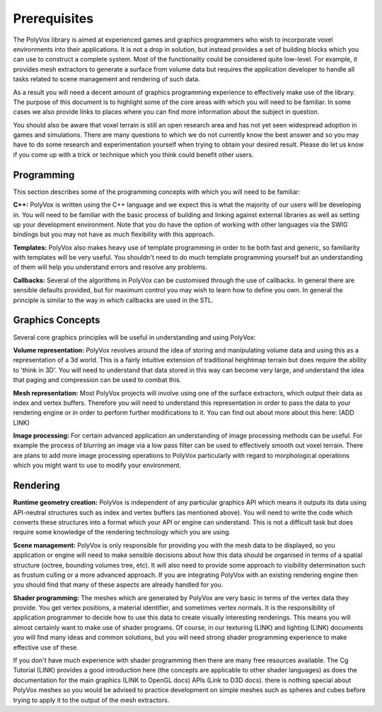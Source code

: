 *************
Prerequisites
*************
The PolyVox library is aimed at experienced games and graphics programmers who wish to incorporate voxel environments into their applications. It is not a drop in solution, but instead provides a set of building blocks which you can use to construct a complete system. Most of the functionality could be considered quite low-level. For example, it provides mesh extractors to generate a surface from volume data but requires the application developer to handle all tasks related to scene management and rendering of such data.

As a result you will need a decent amount of graphics programming experience to effectively make use of the library. The purpose of this document is to highlight some of the core areas with which you will need to be familiar. In some cases we also provide links to places where you can find more information about the subject in question.

You should also be aware that voxel terrain is still an open research area and has not yet seen widespread adoption in games and simulations. There are many questions to which we do not currently know the best answer and so you may have to do some research and experimentation yourself when trying to obtain your desired result. Please do let us know if you come up with a trick or technique which you think could benefit other users.

Programming
===========
This section describes some of the programming concepts with which you will need to be familiar:

**C++:** PolyVox is written using the C++ language and we expect this is what the majority of our users will be developing in. You will need to be familiar with the basic process of building and linking against external libraries as well as setting up your development environment. Note that you do have the option of working with other languages via the SWIG bindings but you may not have as much flexibility with this approach.

**Templates:** PolyVox also makes heavy use of template programming in order to be both fast and generic, so familiarity with templates will be very useful. You shouldn't need to do much template programming yourself but an understanding of them will help you understand errors and resolve any problems.

**Callbacks:** Several of the algorithms in PolyVox can be customised through the use of callbacks. In general there are sensible defaults provided, but for maximum control you may wish to learn how to define you own. In general the principle is similar to the way in which callbacks are used in the STL.

Graphics Concepts
=================
Several core graphics principles will be useful in understanding and using PolyVox:

**Volume representation:** PolyVox revolves around the idea of storing and manipulating volume data and using this as a representation of a 3d world. This is a fairly intuitive extension of traditional heightmap terrain but does require the ability to 'think in 3D'. You will need to understand that data stored in this way can become very large, and understand the idea that paging and compression can be used to combat this.

**Mesh representation:** Most PolyVox projects will involve using one of the surface extractors, which output their data as index and vertex buffers. Therefore you will need to understand this representation in order to pass the data to your rendering engine or in order to perform further modifications to it. You can find out about more about this here: (ADD LINK)

**Image processing:** For certain advanced application an understanding of image processing methods can be useful. For example the process of blurring an image via a low pass filter can be used to effectively smooth out voxel terrain. There are plans to add more image processing operations to PolyVox particularly with regard to morphological operations which you might want to use to modify your environment.

Rendering
=========
**Runtime geometry creation:** PolyVox is independent of any particular graphics API which means it outputs its data using API-neutral structures such as index and vertex buffers (as mentioned above). You will need to write the code which converts these structures into a format which your API or engine can understand. This is not a difficult task but does require some knowledge of the rendering technology which you are using.

**Scene management:** PolyVox is only responsible for providing you with the mesh data to be displayed, so you application or engine will need to make sensible decisions about how this data should be organised in terms of a spatial structure (octree, bounding volumes tree, etc). It will also need to provide some approach to visibility determination such as frustum culling or a more advanced approach. If you are integrating PolyVox with an existing rendering engine then you should find that many of these aspects are already handled for you.

**Shader programming:** The meshes which are generated by PolyVox are very basic in terms of the vertex data they provide. You get vertex positions, a material identifier, and sometimes vertex normals. It is the responsibility of application programmer to decide how to use this data to create visually interesting renderings. This means you will almost certainly want to make use of shader programs. Of course, in our texturing (LINK) and lighting (LINK) documents you will find many ideas and common solutions, but you will need strong shader programming experience to make effective use of these.

If you don't have much experience with shader programming then there are many free resources available. The Cg Tutorial (LINK) provides a good introduction here (the concepts are applicable to other shader languages) as does the documentation for the main graphics (LINK to OpenGL docs) APIs (Link to D3D docs). there is nothing special about PolyVox meshes so you would be advised to practice development on simple meshes such as spheres and cubes before trying to apply it to the output of the mesh extractors.
